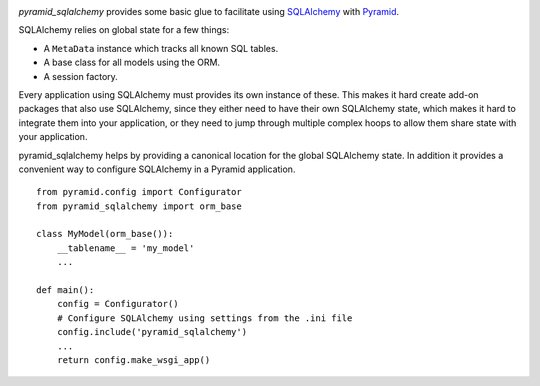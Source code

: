 .. image:: https://travis-ci.org/wichert/pyramid_sqlalchemy.svg?branch=master
    :target: https://travis-ci.org/wichert/pyramid_sqlalchemy

`pyramid_sqlalchemy` provides some basic glue to facilitate using
`SQLAlchemy <http://www.sqlalchemy.org/>`_ with `Pyramid
<http://docs.pylonsproject.org/projects/pyramid/en/latest/>`_.

SQLAlchemy relies on global state for a few things:

* A ``MetaData`` instance which tracks all known SQL tables.
* A base class for all models using the ORM.
* A session factory.

Every application using SQLAlchemy must provides its own instance of these.
This makes it hard create add-on packages that also use SQLAlchemy, since they
either need to have their own SQLAlchemy state, which makes it hard to
integrate them into your application, or they need to jump through multiple
complex hoops to allow them share state with your application.

pyramid_sqlalchemy helps by providing a canonical location for the global
SQLAlchemy state. In addition it provides a convenient way to configure
SQLAlchemy in a Pyramid application.

::

    from pyramid.config import Configurator
    from pyramid_sqlalchemy import orm_base

    class MyModel(orm_base()):
        __tablename__ = 'my_model'
        ...

    def main():
        config = Configurator()
        # Configure SQLAlchemy using settings from the .ini file
        config.include('pyramid_sqlalchemy')
        ...
        return config.make_wsgi_app()
